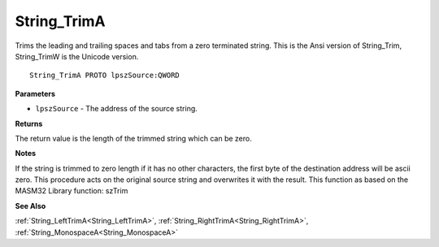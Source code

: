 .. _String_TrimA:

============
String_TrimA
============

Trims the leading and trailing spaces and tabs from a zero terminated string. This is the Ansi version of String_Trim, String_TrimW is the Unicode version.

::

   String_TrimA PROTO lpszSource:QWORD


**Parameters**

* ``lpszSource`` - The address of the source string.


**Returns**

The return value is the length of the trimmed string which can be zero.


**Notes**

If the string is trimmed to zero length if it has no other characters, the first byte of the destination address will be ascii zero. This procedure acts on the original source string and overwrites it with the result. 
This function as based on the MASM32 Library function: szTrim

**See Also**

:ref:`String_LeftTrimA<String_LeftTrimA>`, :ref:`String_RightTrimA<String_RightTrimA>`, :ref:`String_MonospaceA<String_MonospaceA>`
